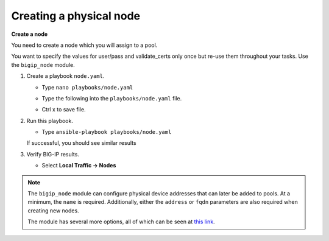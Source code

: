 Creating a physical node
========================

**Create a node**

You need to create a node which you will assign to a pool.

You want to specify the values for user/pass and validate_certs only once
but re-use them throughout your tasks.  Use the ``bigip_node`` module.

#. Create a playbook ``node.yaml``.

   - Type ``nano playbooks/node.yaml``
   - Type the following into the ``playbooks/node.yaml`` file.


     .. image:: /_static/image013.png
       :height: 500px

   - Ctrl x to save file.

#. Run this playbook.

   - Type ``ansible-playbook playbooks/node.yaml``

   If successful, you should see similar results

   .. image:: /_static/image014.png
       :height: 200px

#. Verify BIG-IP results.

   - Select **Local Traffic -> Nodes**

   .. image:: /_static/image015.png
       :height: 180px

.. NOTE::

   The ``bigip_node`` module can configure physical device addresses that can
   later be added to pools. At a minimum, the ``name`` is required. Additionally,
   either the ``address`` or ``fqdn`` parameters are also required when creating
   new nodes.

   The module has several more options, all of which can be seen at `this link`_.

   .. _this link: https://docs.ansible.com/ansible/latest/modules/bigip_node_module.html
